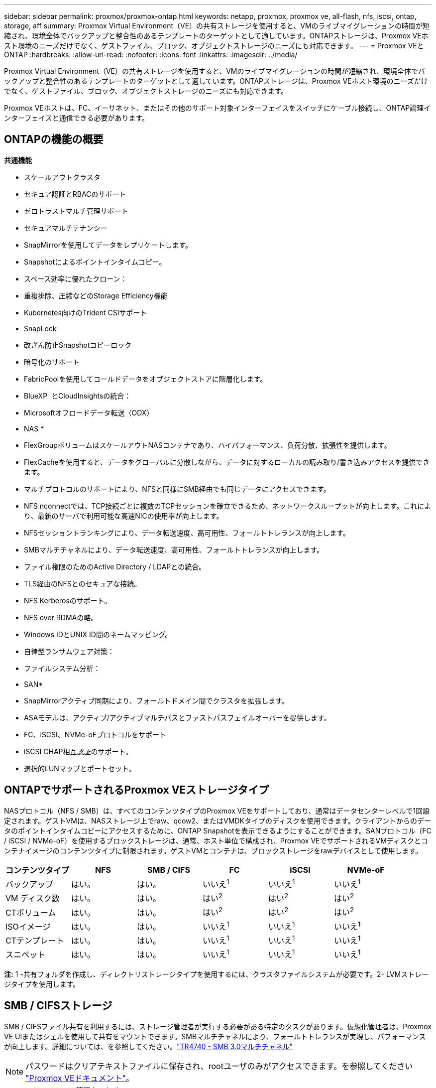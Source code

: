 ---
sidebar: sidebar 
permalink: proxmox/proxmox-ontap.html 
keywords: netapp, proxmox, proxmox ve, all-flash, nfs, iscsi, ontap, storage, aff 
summary: Proxmox Virtual Environment（VE）の共有ストレージを使用すると、VMのライブマイグレーションの時間が短縮され、環境全体でバックアップと整合性のあるテンプレートのターゲットとして適しています。ONTAPストレージは、Proxmox VEホスト環境のニーズだけでなく、ゲストファイル、ブロック、オブジェクトストレージのニーズにも対応できます。 
---
= Proxmox VEとONTAP
:hardbreaks:
:allow-uri-read: 
:nofooter: 
:icons: font
:linkattrs: 
:imagesdir: ../media/


[role="lead"]
Proxmox Virtual Environment（VE）の共有ストレージを使用すると、VMのライブマイグレーションの時間が短縮され、環境全体でバックアップと整合性のあるテンプレートのターゲットとして適しています。ONTAPストレージは、Proxmox VEホスト環境のニーズだけでなく、ゲストファイル、ブロック、オブジェクトストレージのニーズにも対応できます。

Proxmox VEホストは、FC、イーサネット、またはその他のサポート対象インターフェイスをスイッチにケーブル接続し、ONTAP論理インターフェイスと通信できる必要があります。



== ONTAPの機能の概要

*共通機能*

* スケールアウトクラスタ
* セキュア認証とRBACのサポート
* ゼロトラストマルチ管理サポート
* セキュアマルチテナンシー
* SnapMirrorを使用してデータをレプリケートします。
* Snapshotによるポイントインタイムコピー。
* スペース効率に優れたクローン：
* 重複排除、圧縮などのStorage Efficiency機能
* Kubernetes向けのTrident CSIサポート
* SnapLock
* 改ざん防止Snapshotコピーロック
* 暗号化のサポート
* FabricPoolを使用してコールドデータをオブジェクトストアに階層化します。
* BlueXP  とCloudInsightsの統合：
* Microsoftオフロードデータ転送（ODX）


* NAS *

* FlexGroupボリュームはスケールアウトNASコンテナであり、ハイパフォーマンス、負荷分散、拡張性を提供します。
* FlexCacheを使用すると、データをグローバルに分散しながら、データに対するローカルの読み取り/書き込みアクセスを提供できます。
* マルチプロトコルのサポートにより、NFSと同様にSMB経由でも同じデータにアクセスできます。
* NFS nconnectでは、TCP接続ごとに複数のTCPセッションを確立できるため、ネットワークスループットが向上します。これにより、最新のサーバで利用可能な高速NICの使用率が向上します。
* NFSセッショントランキングにより、データ転送速度、高可用性、フォールトトレランスが向上します。
* SMBマルチチャネルにより、データ転送速度、高可用性、フォールトトレランスが向上します。
* ファイル権限のためのActive Directory / LDAPとの統合。
* TLS経由のNFSとのセキュアな接続。
* NFS Kerberosのサポート。
* NFS over RDMAの略。
* Windows IDとUNIX ID間のネームマッピング。
* 自律型ランサムウェア対策：
* ファイルシステム分析：


* SAN*

* SnapMirrorアクティブ同期により、フォールトドメイン間でクラスタを拡張します。
* ASAモデルは、アクティブ/アクティブマルチパスとファストパスフェイルオーバーを提供します。
* FC、iSCSI、NVMe-oFプロトコルをサポート
* iSCSI CHAP相互認証のサポート。
* 選択的LUNマップとポートセット。




== ONTAPでサポートされるProxmox VEストレージタイプ

NASプロトコル（NFS / SMB）は、すべてのコンテンツタイプのProxmox VEをサポートしており、通常はデータセンターレベルで1回設定されます。ゲストVMは、NASストレージ上でraw、qcow2、またはVMDKタイプのディスクを使用できます。クライアントからのデータのポイントインタイムコピーにアクセスするために、ONTAP Snapshotを表示できるようにすることができます。SANプロトコル（FC / iSCSI / NVMe-oF）を使用するブロックストレージは、通常、ホスト単位で構成され、Proxmox VEでサポートされるVMディスクとコンテナイメージのコンテンツタイプに制限されます。ゲストVMとコンテナは、ブロックストレージをrawデバイスとして使用します。

[cols="25% 15% 15% 15% 15% 15%"]
|===
| コンテンツタイプ | NFS | SMB / CIFS | FC | iSCSI | NVMe-oF 


| バックアップ | はい。 | はい。  a| 
いいえ^1^
 a| 
いいえ^1^
 a| 
いいえ^1^



| VM ディスク数 | はい。 | はい。  a| 
はい^2^
 a| 
はい^2^
 a| 
はい^2^



| CTボリューム | はい。 | はい。  a| 
はい^2^
 a| 
はい^2^
 a| 
はい^2^



| ISOイメージ | はい。 | はい。  a| 
いいえ^1^
 a| 
いいえ^1^
 a| 
いいえ^1^



| CTテンプレート | はい。 | はい。  a| 
いいえ^1^
 a| 
いいえ^1^
 a| 
いいえ^1^



| スニペット | はい。 | はい。  a| 
いいえ^1^
 a| 
いいえ^1^
 a| 
いいえ^1^

|===
*注:* 1 -共有フォルダを作成し、ディレクトリストレージタイプを使用するには、クラスタファイルシステムが必要です。2- LVMストレージタイプを使用します。



== SMB / CIFSストレージ

SMB / CIFSファイル共有を利用するには、ストレージ管理者が実行する必要がある特定のタスクがあります。仮想化管理者は、Proxmox VE UIまたはシェルを使用して共有をマウントできます。SMBマルチチャネルにより、フォールトトレランスが実現し、パフォーマンスが向上します。詳細については、を参照してください。link:https://www.netapp.com/pdf.html?item=/media/17136-tr4740.pdf["TR4740 - SMB 3.0マルチチャネル"]


NOTE: パスワードはクリアテキストファイルに保存され、rootユーザのみがアクセスできます。を参照してください link:https://pve.proxmox.com/pve-docs/chapter-pvesm.html#storage_cifs["Proxmox VEドキュメント"]。

.<strong>ストレージ管理タスク</strong>
[%collapsible]
====
ONTAPを初めて使用する場合は、System Managerインターフェイスを使用してこれらのタスクを実行してください。

. SVMでSMBが有効になっていることを確認します。link:https://docs.netapp.com/us-en/ontap/smb-config/configure-access-svm-task.html["ONTAP 9 のドキュメント"]詳細については、を参照してください。
. コントローラごとに少なくとも2つのLIFが必要です。上記のリンクの手順に従います。このソリューションで使用するLIFのスクリーンショットを参照してください。
+
image:proxmox-ontap-image01.png["NASインターフェイスの詳細"]

. Active Directoryまたはワークグループベースの認証を使用します。上記のリンクの手順に従います。
+
image:proxmox-ontap-image02.png["ドメイン情報に参加"]

. ボリュームを作成します。FlexGroupを使用する場合は、必ずクラスタ全体にデータを分散するオプションをオンにしてください。
+
image:proxmox-ontap-image23.png["FlexGroupオプション"]

. SMB共有を作成し、権限を調整します。link:https://docs.netapp.com/us-en/ontap/smb-config/configure-client-access-shared-storage-concept.html["ONTAP 9 のドキュメント"]詳細については、を参照してください。
+
image:proxmox-ontap-image03.png["SMB共有情報"]

. 仮想化管理者がタスクを完了できるように、SMBサーバ、共有名、およびクレデンシャルを指定します。


====
.<strong>仮想化管理タスク</strong>
[%collapsible]
====
. 共有の認証に使用するSMBサーバ、共有名、およびクレデンシャルを収集します。
. 少なくとも2つのインターフェイスが（フォールトトレランスのために）異なるVLANに設定されており、NICがRSSをサポートしていることを確認してください。
. 管理UIを使用している場合は `https:<proxmox-node>:8006`、データセンターをクリックし、ストレージを選択して、[Add]をクリックして[SMB/CIFS]を選択します。
+
image:proxmox-ontap-image04.png["SMBストレージナビゲーション"]

. 詳細を入力すると、共有名が自動的に入力されます。すべてのコンテンツを選択します。追加をクリックします。
+
image:proxmox-ontap-image05.png["SMBストレージの追加"]

. マルチチャネルオプションを有効にするには、クラスタ上のいずれかのノードでシェルに移動し、pvesm set pvesmb01 --options multichannel, max_channels=4と入力します。
+
image:proxmox-ontap-image06.png["マルチチャネルセットアップ"]

. 上記のタスクの内容は/etc/pve/storage.cfgにあります。
+
image:proxmox-ontap-image07.png["SMBノストレエシコウセイフアイル"]



====


== NFSストレージ

ONTAPは、Proxmox VEでサポートされているすべてのNFSバージョンをサポートしています。フォールトトレランスとパフォーマンスの向上を実現するには、link:https://docs.netapp.com/us-en/ontap/nfs-trunking/index.html["セッショントランキング"]を使用します。セッショントランキングを使用するには、NFS v4.1以上が必要です。

ONTAPを初めて使用する場合は、System Managerインターフェイスを使用してこれらのタスクを実行してください。

.<strong>ストレージ管理タスク</strong>
[%collapsible]
====
. SVMでNFSが有効になっていることを確認します。を参照して link:https://docs.netapp.com/us-en/ontap/nfs-config/verify-protocol-enabled-svm-task.html["ONTAP 9 のドキュメント"]
. コントローラごとに少なくとも2つのLIFが必要です。上記のリンクの手順に従います。ここでは、ラボで使用するLIFのスクリーンショットを参照してください。
+
image:proxmox-ontap-image01.png["NASインターフェイスの詳細"]

. Proxmox VEホストのIPアドレスまたはサブネットへのアクセスを提供するNFSエクスポートポリシーを作成または更新します。link:https://docs.netapp.com/us-en/ontap/nfs-config/create-export-policy-task.html["エクスポートポリシーの作成"]およびを参照してくださいlink:https://docs.netapp.com/us-en/ontap/nfs-config/add-rule-export-policy-task.html["エクスポートポリシーにルールを追加する"]。
. link:https://docs.netapp.com/us-en/ontap/nfs-config/create-volume-task.html["ボリュームの作成"]です。FlexGroupを使用する場合は、必ずクラスタ全体にデータを分散するオプションをオンにしてください。
+
image:proxmox-ontap-image23.png["FlexGroupオプション"]

. link:https://docs.netapp.com/us-en/ontap/nfs-config/associate-export-policy-flexvol-task.html["ボリュームへのエクスポートポリシーの割り当て"]
+
image:proxmox-ontap-image08.png["NFSボリュームの情報"]

. NFSボリュームの準備が完了したことを仮想化管理者に通知


====
.<strong>仮想化管理タスク</strong>
[%collapsible]
====
. 少なくとも2つのインターフェイスが異なるVLANに設定されていることを確認します（フォールトトレランス用）。NICボンディングを使用します。
. 管理UIを使用している場合は `https:<proxmox-node>:8006`、データセンターをクリックし、ストレージを選択して、[Add]をクリックして[NFS]を選択します。
+
image:proxmox-ontap-image09.png["NFSストレージのナビゲーション"]

. サーバ情報を指定したら、詳細を入力してNFSエクスポートが読み込まれ、リストから選択されます。コンテンツオプションを選択することを忘れないでください。
+
image:proxmox-ontap-image10.png["NFSストレージの追加"]

. セッショントランキングの場合、すべてのProxmox VEホストで/etc/fstabファイルを更新して、max_connectおよびNFSバージョンオプションとともに異なるLIFアドレスを使用して同じNFSエクスポートをマウントします。
+
image:proxmox-ontap-image11.png["セッショントランクのfstabエントリ"]

. ここでは、NFSの/etc/pve/storage.cfgの内容を示します。
+
image:proxmox-ontap-image12.png["NFSのストレージ構成ファイル"]



====


== iSCSIを使用したLVM

Proxmoxホスト間で共有ストレージ用の論理ボリュームマネージャを構成するには、次のタスクでを実行します。

.<strong>仮想化管理タスク</strong>
[%collapsible]
====
. それぞれのイーサネットNIC上の2つのLinuxブリッジが設定されていることを確認します（理想的には異なるVLAN上）。
. すべてのProxmox VEホストにmultipath-toolsがインストールされていることを確認します。起動時に起動することを確認します。
+
[source, shell]
----
apt list | grep multipath-tools
# If need to install, execute the following line.
apt-get install multipath-tools
systemctl enable multipathd
----
. すべてのProxmox VEホストのiSCSIホストiqnを収集し、ストレージ管理者に提供します。
+
[source, shell]
----
cat /etc/iscsi/initiator.name
----


====
.<strong>ストレージ管理タスク</strong>
[%collapsible]
====
ONTAPを初めて使用する場合は、System Managerを使用して操作性を向上させてください。

. SVMが使用可能でiSCSIプロトコルが有効になっていることを確認します。フォローlink:https://docs.netapp.com/us-en/ontap/san-admin/provision-storage.html["ONTAP 9 のドキュメント"]
. 各コントローラにiSCSI専用のLIFを2つ用意します。
+
image:proxmox-ontap-image13.png["iSCSIインターフェイスの詳細"]

. igroupを作成し、ホストのiSCSIイニシエータを設定します。
. 必要なサイズのLUNをSVM上に作成し、上記の手順で作成したigroupに提供します。
+
image:proxmox-ontap-image14.png["iSCSI LUNの詳細"]

. LUNが作成されたことを仮想化管理者に通知します。


====
.<strong>仮想化管理タスク</strong>
[%collapsible]
====
. 管理UIに移動し `https:<proxmox node>:8006`、データセンターをクリックしてストレージを選択し、追加をクリックしてiSCSIを選択します。
+
image:proxmox-ontap-image15.png["iSCSIストレージのナビゲーション"]

. ストレージID名を指定してください。通信に問題がない場合は、ONTAPのiSCSI LIFアドレスがターゲットを選択できる必要があります。ここでは、ゲストVMへのLUNアクセスを直接提供しないことを目的としているため、このチェックボックスをオフにします。
+
image:proxmox-ontap-image16.png["iSCSIストレージタイプノサクセイ"]

. [Add]をクリックし、[LVM]を選択します。
+
image:proxmox-ontap-image17.png["LVMストレージのナビゲーション"]

. ストレージID名を指定し、前の手順で作成したiSCSIストレージと一致するベースストレージを選択します。ベースボリュームのLUNを選択します。ボリュームグループ名を指定します。共有が選択されていることを確認
+
image:proxmox-ontap-image18.png["LVMストレエシノサクセイ"]

. 以下は、iSCSIボリュームを使用するLVMのストレージ構成ファイルの例です。
+
image:proxmox-ontap-image19.png["LVM iSCSIの設定"]



====


=== NVMe/TCP対応LVM

Proxmoxホスト間で共有ストレージ用に論理ボリュームマネージャを構成するには、次のタスクを実行します。

.<strong>仮想化管理タスク</strong>
[%collapsible]
====
. それぞれ独自のイーサネットデバイスを持つ2つのLinuxブリッジが設定されていることを確認します（理想的には異なるVLAN上）。
. クラスタ上のすべてのProxmoxホストで、次のコマンドを実行してホストイニシエータ情報を収集します。
+
[source, shell]
----
nvme show-hostnqn
----
. 収集したホストのNQN情報をストレージ管理者に提供し、必要なサイズのNVMeネームスペースを要求します。


====
.<strong>ストレージ管理タスク</strong>
[%collapsible]
====
ONTAPを初めて使用する場合は、System Managerを使用して操作性を向上させてください。

. SVMでNVMeプロトコルが有効になっていることを確認してください。参照してくださいlink:https://docs.netapp.com/us-en/ontap/san-admin/create-nvme-namespace-subsystem-task.html["ONTAP 9ノNVMeタスクノトキユメント"]。
. NVMeネームスペースを作成します。
+
image:proxmox-ontap-image20.png["NVMeネームスペースの作成"]

. サブシステムを作成し、ホストのnqnsを割り当てます（CLIを使用している場合）。上記の参照リンクを参照してください。
. NVMeネームスペースが作成されたことを仮想化管理者に通知します。


====
.<strong>仮想化管理タスク</strong>
[%collapsible]
====
. クラスタ内の各Proxmox VEホストでshellに移動し、/etc/nvme/discovery.confファイルを作成して、環境に固有のコンテンツを更新します。
+
[source, shell]
----
root@pxmox01:~# cat /etc/nvme/discovery.conf
# Used for extracting default parameters for discovery
#
# Example:
# --transport=<trtype> --traddr=<traddr> --trsvcid=<trsvcid> --host-traddr=<host-traddr> --host-iface=<host-iface>

-t tcp -l 1800 -a 172.21.118.153
-t tcp -l 1800 -a 172.21.118.154
-t tcp -l 1800 -a 172.21.119.153
-t tcp -l 1800 -a 172.21.119.154
----
. NVMeサブシステムへのログイン
+
[source, shell]
----
nvme connect-all
----
. デバイスの詳細を調べて収集します。
+
[source, shell]
----
nvme list
nvme netapp ontapdevices
nvme list-subsys
lsblk -l
----
. ボリュームグループの作成
+
[source, shell]
----
vgcreate pvens02 /dev/mapper/<device id>
----
. 管理UIに移動し `https:<proxmox node>:8006`、データセンターをクリックしてストレージを選択し、追加をクリックしてLVMを選択します。
+
image:proxmox-ontap-image17.png["LVMストレージのナビゲーション"]

. ストレージID名を指定し、既存のボリュームグループを選択して、CLIで作成したボリュームグループを選択します。共有オプションを必ずチェックしてください。
+
image:proxmox-ontap-image21.png["キソンvgノLVM"]

. ここでは、NVMe/TCPを使用するLVMのストレージ構成ファイルの例を示します。
+
image:proxmox-ontap-image22.png["NVMe上のLVMのTCP設定"]



====